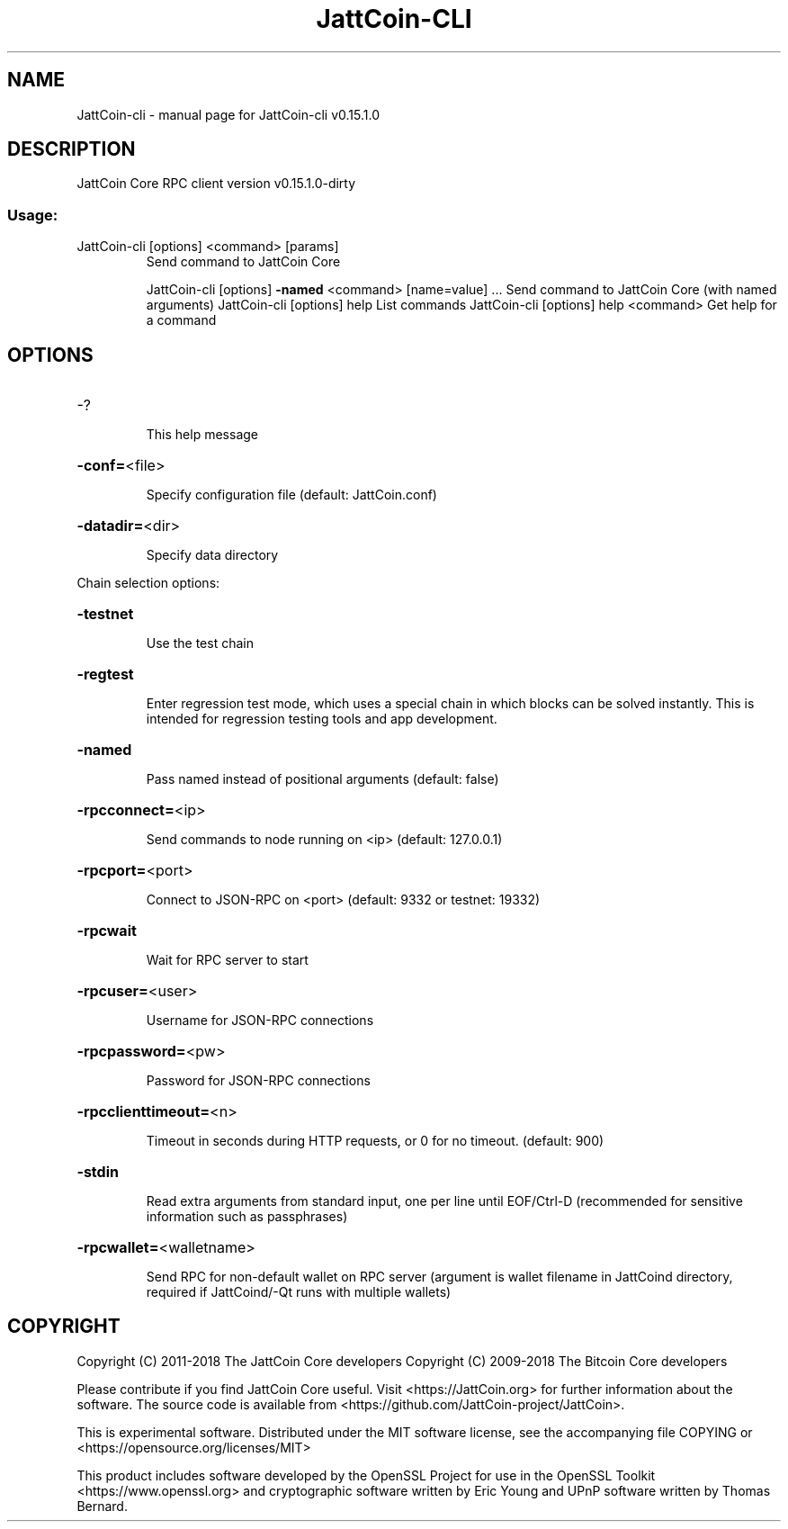 .\" DO NOT MODIFY THIS FILE!  It was generated by help2man 1.47.3.
.TH JattCoin-CLI "1" "February 2018" "JattCoin-cli v0.15.1.0" "User Commands"
.SH NAME
JattCoin-cli \- manual page for JattCoin-cli v0.15.1.0
.SH DESCRIPTION
JattCoin Core RPC client version v0.15.1.0\-dirty
.SS "Usage:"
.TP
JattCoin\-cli [options] <command> [params]
Send command to JattCoin Core
.IP
JattCoin\-cli [options] \fB\-named\fR <command> [name=value] ... Send command to JattCoin Core (with named arguments)
JattCoin\-cli [options] help                List commands
JattCoin\-cli [options] help <command>      Get help for a command
.SH OPTIONS
.HP
\-?
.IP
This help message
.HP
\fB\-conf=\fR<file>
.IP
Specify configuration file (default: JattCoin.conf)
.HP
\fB\-datadir=\fR<dir>
.IP
Specify data directory
.PP
Chain selection options:
.HP
\fB\-testnet\fR
.IP
Use the test chain
.HP
\fB\-regtest\fR
.IP
Enter regression test mode, which uses a special chain in which blocks
can be solved instantly. This is intended for regression testing
tools and app development.
.HP
\fB\-named\fR
.IP
Pass named instead of positional arguments (default: false)
.HP
\fB\-rpcconnect=\fR<ip>
.IP
Send commands to node running on <ip> (default: 127.0.0.1)
.HP
\fB\-rpcport=\fR<port>
.IP
Connect to JSON\-RPC on <port> (default: 9332 or testnet: 19332)
.HP
\fB\-rpcwait\fR
.IP
Wait for RPC server to start
.HP
\fB\-rpcuser=\fR<user>
.IP
Username for JSON\-RPC connections
.HP
\fB\-rpcpassword=\fR<pw>
.IP
Password for JSON\-RPC connections
.HP
\fB\-rpcclienttimeout=\fR<n>
.IP
Timeout in seconds during HTTP requests, or 0 for no timeout. (default:
900)
.HP
\fB\-stdin\fR
.IP
Read extra arguments from standard input, one per line until EOF/Ctrl\-D
(recommended for sensitive information such as passphrases)
.HP
\fB\-rpcwallet=\fR<walletname>
.IP
Send RPC for non\-default wallet on RPC server (argument is wallet
filename in JattCoind directory, required if JattCoind/\-Qt runs
with multiple wallets)
.SH COPYRIGHT
Copyright (C) 2011-2018 The JattCoin Core developers
Copyright (C) 2009-2018 The Bitcoin Core developers

Please contribute if you find JattCoin Core useful. Visit
<https://JattCoin.org> for further information about the software.
The source code is available from
<https://github.com/JattCoin-project/JattCoin>.

This is experimental software.
Distributed under the MIT software license, see the accompanying file COPYING
or <https://opensource.org/licenses/MIT>

This product includes software developed by the OpenSSL Project for use in the
OpenSSL Toolkit <https://www.openssl.org> and cryptographic software written by
Eric Young and UPnP software written by Thomas Bernard.
